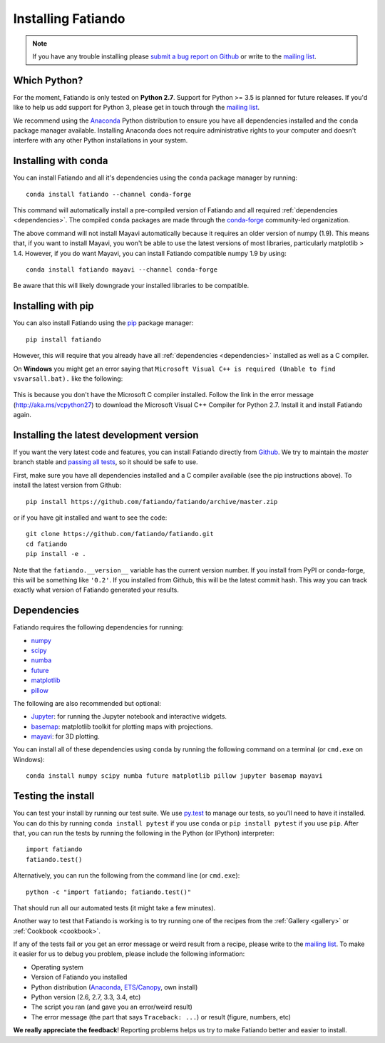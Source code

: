 .. _install:

Installing Fatiando
===================

.. note::

    If you have any trouble installing please `submit a bug report on Github`_
    or write to the `mailing list`_.


Which Python?
-------------

For the moment, Fatiando is only tested on **Python 2.7**.
Support for Python >= 3.5 is planned for future releases.
If you'd like to help us add support for Python 3, please get in touch through
the `mailing list`_.

We recommend using the Anaconda_ Python distribution to ensure you have all
dependencies installed and the ``conda`` package manager available.
Installing Anaconda does not require administrative rights to your computer and
doesn't interfere with any other Python installations in your system.


Installing with conda
---------------------

You can install Fatiando and all it's dependencies using the ``conda`` package
manager by running::

   conda install fatiando --channel conda-forge

This command will automatically install a pre-compiled version of Fatiando and
all required :ref:`dependencies <dependencies>`.
The compiled ``conda`` packages are made through the conda-forge_ community-led
organization.


The above command will not install Mayavi automatically because it requires an
older version of numpy (1.9). This means that, if you want to install Mayavi,
you won't be able to use the latest versions of most libraries, particularly
matplotlib > 1.4. However, if you do want Mayavi, you can install Fatiando
compatible numpy 1.9 by using::

    conda install fatiando mayavi --channel conda-forge

Be aware that this will likely downgrade your installed libraries to be
compatible.


Installing with pip
-------------------

You can also install Fatiando using the pip_ package manager::

    pip install fatiando

However, this will require that you already have all :ref:`dependencies
<dependencies>` installed as well as a C compiler.

On **Windows** you might get an error saying that ``Microsoft Visual C++
is required (Unable to find vsvarsall.bat).`` like the following:

.. figure:: _static/images/windows-compile-error-visual-studio.png

This is because you don't have the Microsoft C compiler installed. Follow
the link in the error message (`http://aka.ms/vcpython27
<http://aka.ms/vcpython27>`__) to download the Microsoft Visual C++
Compiler for Python 2.7. Install it and install Fatiando again.


Installing the latest development version
-----------------------------------------

If you want the very latest code and features,
you can install Fatiando directly from Github_.
We try to maintain the *master* branch stable and
`passing all tests <https://travis-ci.org/fatiando/fatiando/branches>`__,
so it should be safe to use.

First, make sure you have all dependencies installed and a C compiler
available (see the pip instructions above).
To install the latest version from Github::

    pip install https://github.com/fatiando/fatiando/archive/master.zip

or if you have git installed and want to see the code::

    git clone https://github.com/fatiando/fatiando.git
    cd fatiando
    pip install -e .


Note that the ``fatiando.__version__``  variable has the current version
number. If you install from PyPI or conda-forge, this will be something like
``'0.2'``. If you installed from Github, this will be the latest commit hash.
This way you can track exactly what version of Fatiando generated your results.


.. _dependencies:

Dependencies
------------

Fatiando requires the following dependencies for running:

* `numpy <http://www.numpy.org/>`_
* `scipy <http://scipy.org/>`_
* `numba <http://numba.pydata.org/>`__
* `future <http://python-future.org/>`_
* `matplotlib <http://matplotlib.org/>`_
* `pillow <http://python-pillow.org/>`_

The following are also recommended but optional:

* `Jupyter <http://jupyter.org/>`__: for running the Jupyter notebook and
  interactive widgets.
* `basemap <http://matplotlib.org/basemap/index.html>`__: matplotlib toolkit
  for plotting maps with projections.
* `mayavi <http://code.enthought.com/projects/mayavi/>`_: for 3D plotting.

You can install all of these dependencies using ``conda`` by running the
following command on a terminal (or ``cmd.exe`` on Windows)::

    conda install numpy scipy numba future matplotlib pillow jupyter basemap mayavi


Testing the install
-------------------

You can test your install by running our test suite. We use `py.test`_ to
manage our tests, so you'll need to have it installed. You can do this by
running ``conda install pytest`` if you use ``conda`` or ``pip install pytest``
if you use ``pip``. After that, you can run the tests by running the following
in the Python (or IPython) interpreter::

    import fatiando
    fatiando.test()

Alternatively, you can run the following from the command line (or
``cmd.exe``)::

    python -c "import fatiando; fatiando.test()"

That should run all our automated tests (it might take a few minutes).

Another way to test that Fatiando is working is to try running one of the
recipes from the :ref:`Gallery <gallery>` or :ref:`Cookbook <cookbook>`.

If any of the tests fail or you get an error message or weird result from a
recipe, please write to the `mailing list`_.
To make it easier for us to debug you problem, please include the following
information:

* Operating system
* Version of Fatiando you installed
* Python distribution (Anaconda_, `ETS/Canopy`_, own install)
* Python version (2.6, 2.7, 3.3, 3.4, etc)
* The script you ran (and gave you an error/weird result)
* The error message (the part that says ``Traceback: ...``) or result (figure,
  numbers, etc)

**We really appreciate the feedback**! Reporting problems helps us try to make
Fatiando better and easier to install.

.. _py.test: http://pytest.org/
.. _submit a bug report on Github: https://github.com/fatiando/fatiando/issues
.. _install git: http://git-scm.com/
.. _Github: https://github.com/fatiando/fatiando
.. _Python: https://www.python.org/
.. _pip: https://pip.pypa.io/en/stable/
.. _MinGW: http://www.mingw.org/
.. _mailing list: https://groups.google.com/d/forum/fatiando
.. _Leonardo Uieda: http://fatiando.org/people/uieda/
.. _Continuum Analytics: https://www.continuum.io/
.. _Anaconda: https://www.continuum.io/downloads
.. _ETS/Canopy: http://code.enthought.com/projects/index.php
.. _OpenMP: http://openmp.org/
.. _TDM-GCC: http://tdm-gcc.tdragon.net/
.. _excellent documentation for Windows users: http://docs-windows.readthedocs.org/en/latest/devel.html#mingw-with-openmp-support
.. _conda-forge: https://conda-forge.github.io/
